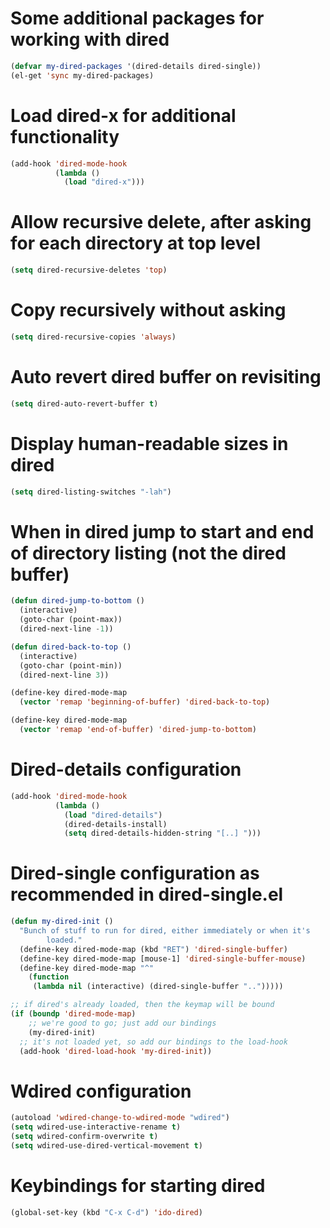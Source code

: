* Some additional packages for working with dired
  #+begin_src emacs-lisp
    (defvar my-dired-packages '(dired-details dired-single))
    (el-get 'sync my-dired-packages)
  #+end_src


* Load dired-x for additional functionality
  #+begin_src emacs-lisp
    (add-hook 'dired-mode-hook
              (lambda ()
                (load "dired-x")))
  #+end_src


* Allow recursive delete, after asking for each directory at top level
  #+begin_src emacs-lisp
    (setq dired-recursive-deletes 'top)
  #+end_src


* Copy recursively without asking
  #+begin_src emacs-lisp
    (setq dired-recursive-copies 'always)
  #+end_src


* Auto revert dired buffer on revisiting
  #+begin_src emacs-lisp
    (setq dired-auto-revert-buffer t)
  #+end_src


* Display human-readable sizes in dired
  #+begin_src emacs-lisp
    (setq dired-listing-switches "-lah")
  #+end_src


* When in dired jump to start and end of directory listing (not the dired buffer)
  #+begin_src emacs-lisp
    (defun dired-jump-to-bottom ()
      (interactive)
      (goto-char (point-max))
      (dired-next-line -1))

    (defun dired-back-to-top ()
      (interactive)
      (goto-char (point-min))
      (dired-next-line 3))

    (define-key dired-mode-map
      (vector 'remap 'beginning-of-buffer) 'dired-back-to-top)

    (define-key dired-mode-map
      (vector 'remap 'end-of-buffer) 'dired-jump-to-bottom)
  #+end_src


* Dired-details configuration
  #+begin_src emacs-lisp
    (add-hook 'dired-mode-hook
              (lambda ()
                (load "dired-details")
                (dired-details-install)
                (setq dired-details-hidden-string "[..] ")))
  #+end_src


* Dired-single configuration as recommended in dired-single.el
  #+begin_src emacs-lisp
    (defun my-dired-init ()
      "Bunch of stuff to run for dired, either immediately or when it's
            loaded."
      (define-key dired-mode-map (kbd "RET") 'dired-single-buffer)
      (define-key dired-mode-map [mouse-1] 'dired-single-buffer-mouse)
      (define-key dired-mode-map "^"
        (function
         (lambda nil (interactive) (dired-single-buffer "..")))))

    ;; if dired's already loaded, then the keymap will be bound
    (if (boundp 'dired-mode-map)
        ;; we're good to go; just add our bindings
        (my-dired-init)
      ;; it's not loaded yet, so add our bindings to the load-hook
      (add-hook 'dired-load-hook 'my-dired-init))
  #+end_src


* Wdired configuration
  #+begin_src emacs-lisp
    (autoload 'wdired-change-to-wdired-mode "wdired")
    (setq wdired-use-interactive-rename t)
    (setq wdired-confirm-overwrite t)
    (setq wdired-use-dired-vertical-movement t)
  #+end_src


* Keybindings for starting dired
  #+begin_src emacs-lisp
    (global-set-key (kbd "C-x C-d") 'ido-dired)
  #+end_src
